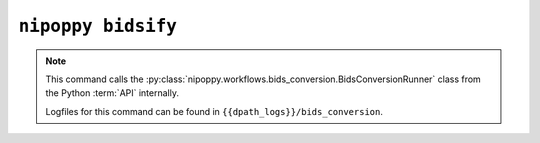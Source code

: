 ``nipoppy bidsify``
===================

.. note::
   This command calls the :py:class:`nipoppy.workflows.bids_conversion.BidsConversionRunner` class from the Python :term:`API` internally.

   Logfiles for this command can be found in ``{{dpath_logs}}/bids_conversion``.

.. click:: nipoppy.cli:bidsify
   :prog: nipoppy
